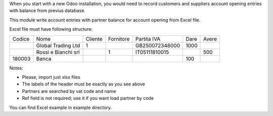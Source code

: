 When you start with a new Odoo installation, you would need to record customers and
suppliers account opening entries with balance from previus database.

This module write account entries with partner balance for account opening from
Excel file.

Excel file must have following structure:

+---------+-------------------------+----------+-----------+-------------------+------+--------+
| Codice  | Nome                    | Cliente  | Fornitore | Partita IVA       | Dare | Avere  |
+---------+-------------------------+----------+-----------+-------------------+------+--------+
|         | Global Trading Ltd      | 1        |           | GB250072348000    | 1000 |        |
+---------+-------------------------+----------+-----------+-------------------+------+--------+
|         | Rossi e Bianchi srl     |          | 1         | IT05111810015     |      | 500    |
+---------+-------------------------+----------+-----------+-------------------+------+--------+
| 180003  | Banca                   |          |           |                   | 100  |        |
+---------+-------------------------+----------+-----------+-------------------+------+--------+



Notes:

* Please, import just xlsx files
* The labels of the header must be exactly as you see above
* Partners are searched by vat code and name
* Ref field is not required; use it if you want load partner by code

You can find Excel example in example directory.
